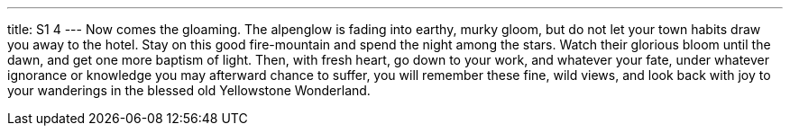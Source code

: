 ---
title: S1 4
---
Now comes the gloaming. The alpenglow is fading into earthy, murky gloom, but do not let your town habits draw you away to the hotel. Stay on this good fire-mountain and spend the night among the stars. Watch their glorious bloom until the dawn, and get one more baptism of light. Then, with fresh heart, go down to your work, and whatever your fate, under whatever ignorance or knowledge you may afterward chance to suffer, you will remember these fine, wild views, and look back with joy to your wanderings in the blessed old Yellowstone Wonderland.

